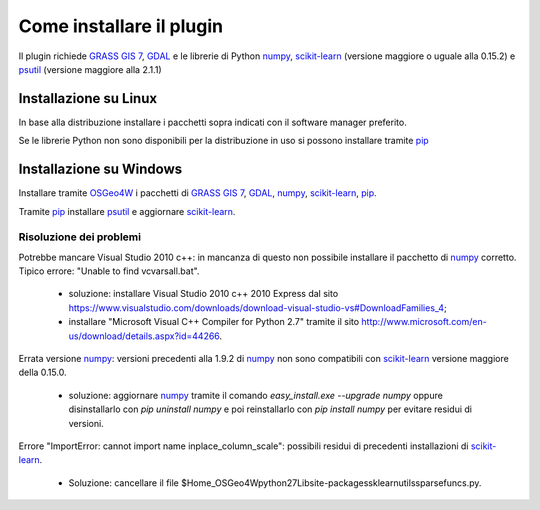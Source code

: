 Come installare il plugin
==============================

Il plugin richiede `GRASS GIS 7`_, `GDAL`_ e le librerie di Python
`numpy`_, `scikit-learn`_ (versione maggiore o uguale alla 0.15.2) e
`psutil`_ (versione maggiore alla 2.1.1)

Installazione su Linux
------------------------------

In base alla distribuzione installare i pacchetti sopra indicati
con il software manager preferito.

Se le librerie Python non sono disponibili per la distribuzione in uso
si possono installare tramite `pip`_

Installazione su Windows
----------------------------------------

Installare tramite `OSGeo4W`_ i pacchetti di `GRASS GIS 7`_, `GDAL`_,
`numpy`_, `scikit-learn`_, `pip`_.

Tramite `pip`_ installare `psutil`_ e aggiornare `scikit-learn`_.

Risoluzione dei problemi
^^^^^^^^^^^^^^^^^^^^^^^^^^^^^

Potrebbe mancare Visual Studio 2010 c++: in mancanza di questo non
possibile installare il pacchetto di `numpy`_ corretto. Tipico errore:
"Unable to find vcvarsall.bat".

 * soluzione: installare Visual Studio 2010 c++ 2010 Express dal sito
   https://www.visualstudio.com/downloads/download-visual-studio-vs#DownloadFamilies_4;

 * installare "Microsoft Visual C++ Compiler for Python 2.7" tramite il sito
   http://www.microsoft.com/en-us/download/details.aspx?id=44266.

Errata versione `numpy`_: versioni precedenti alla 1.9.2 di `numpy`_ non sono
compatibili con `scikit-learn`_ versione maggiore della 0.15.0.

 * soluzione: aggiornare `numpy`_ tramite il comando
   `easy_install.exe --upgrade numpy`
   oppure disinstallarlo con `pip uninstall numpy` e poi reinstallarlo
   con `pip install numpy` per evitare residui di versioni.

Errore "ImportError: cannot import name inplace_column_scale": possibili
residui di precedenti installazioni di `scikit-learn`_.

 * Soluzione: cancellare il file
   $Home_OSGeo4W\python27\Lib\site-packages\sklearn\utils\sparsefuncs.py.

.. _`GRASS GIS 7`: http://grass.osgeo.org
.. _`GDAL`: http://gdal.osgeo.org
.. _`numpy`: http://www.numpy.org/
.. _`scikit-learn`: http://scikit-learn.org/
.. _`pip`: http://www.pip-installer.org/
.. _`OSGeo4W`: http://trac.osgeo.ogr/osgeo4w
.. _`psutil`: https://github.com/giampaolo/psutil
